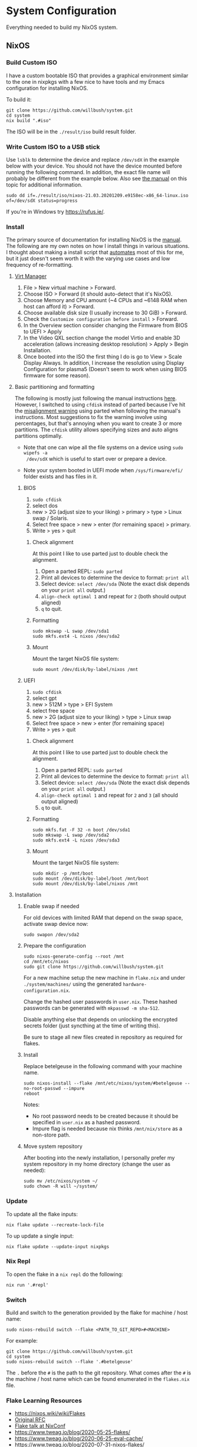 * System Configuration

Everything needed to build my NixOS system.

** NixOS
*** Build Custom ISO

I have a custom bootable ISO that provides a graphical environment similar to
the one in nixpkgs with a few nice to have tools and my Emacs configuration for
installing NixOS.

To build it:

#+begin_src shell
git clone https://github.com/willbush/system.git
cd system
nix build ".#iso"
#+end_src

The ISO will be in the ~./result/iso~ build result folder.

*** Write Custom ISO to a USB stick

Use ~lsblk~ to determine the device and replace ~/dev/sdX~ in the example below
with your device. You should not have the device mounted before running the
following command. In addition, the exact file name will probably be different
from the example below. Also see [[https://nixos.org/manual/nixos/stable/index.html#sec-booting-from-usb][the manual]] on this topic for additional
information.

#+begin_src shell
sudo dd if=./result/iso/nixos-21.03.20201209.e9158ec-x86_64-linux.iso  of=/dev/sdX status=progress
#+end_src

If you're in Windows try https://rufus.ie/.

*** Install

The primary source of documentation for installing NixOS is the [[https://nixos.org/manual/nixos/stable/][manual]]. The
following are my own notes on how I install things in various situations. I
thought about making a install script that [[https://xkcd.com/1319/][automates]] most of this for me, but it
just doesn't seem worth it with the varying use cases and low frequency of
re-formatting.

**** [[https://virt-manager.org/][Virt Manager]]

1. File > New virtual machine > Forward.
2. Choose ISO > Forward (it should auto-detect that it's NixOS).
3. Choose Memory and CPU amount (~4 CPUs and ~6148 RAM when host can afford it)
   > Forward.
4. Choose available disk size (I usually increase to 30 GiB) > Forward.
5. Check the ~Customize configuration before install~ > Forward.
6. In the Overview section consider changing the Firmware from BIOS to UEFI > Apply
7. In the Video QXL section change the model Virtio and enable 3D acceleration
   (allows increasing desktop resolution) > Apply > Begin Installation.
8. Once booted into the ISO the first thing I do is go to View > Scale Display
   Always. In addition, I increase the resolution using Display Configuration
   for plasma5 (Doesn't seem to work when using BIOS firmware for some reason).

**** Basic partitioning and formatting

The following is mostly just following the manual instructions [[https://nixos.org/manual/nixos/stable/index.html#sec-installation-partitioning-UEFI][here]]. However, I
switched to using ~cfdisk~ instead of parted because I've hit the [[https://unix.stackexchange.com/questions/38164/create-partition-aligned-using-parted][misalignment
warning]] using parted when following the manual's instructions. Most suggestions
to fix the warning involve using percentages, but that's annoying when you want
to create 3 or more partitions. The ~cfdisk~ utility allows specifying sizes and
auto aligns partitions optimally.

- Note that one can wipe all the file systems on a device using ~sudo wipefs -a
  /dev/sdX~ which is useful to start over or prepare a device.

- Note your system booted in UEFI mode when ~/sys/firmware/efi/~ folder exists
  and has files in it.

***** BIOS

1. ~sudo cfdisk~
2. select dos
3. new > 2G (adjust size to your liking) > primary > type > Linux swap / Solaris.
4. Select free space > new > enter (for remaining space) > primary.
5. Write > yes > quit

****** Check alignment

At this point I like to use parted just to double check the alignment.

1. Open a parted REPL: ~sudo parted~
2. Print all devices to determine the device to format: ~print all~
3. Select device: ~select /dev/sda~ (Note the exact disk depends on your ~print all~ output.)
4. ~align-check optimal 1~ and repeat for ~2~ (both should output aligned)
5. ~q~ to quit.

****** Formatting

#+begin_src shell
sudo mkswap -L swap /dev/sda1
sudo mkfs.ext4 -L nixos /dev/sda2
#+end_src

****** Mount

Mount the target NixOS file system:

#+begin_src shell
sudo mount /dev/disk/by-label/nixos /mnt
#+end_src

***** UEFI

1. ~sudo cfdisk~
2. select gpt
3. new > 512M > type > EFI System
4. select free space
5. new > 2G (adjust size to your liking) > type > Linux swap
6. Select free space > new > enter (for remaining space)
7. Write > yes > quit

****** Check alignment

At this point I like to use parted just to double check the alignment.

1. Open a parted REPL: ~sudo parted~
2. Print all devices to determine the device to format: ~print all~
3. Select device: ~select /dev/sda~ (Note the exact disk depends on your ~print all~ output.)
4. ~align-check optimal 1~ and repeat for ~2~ and ~3~ (all should output aligned)
5. ~q~ to quit.

****** Formatting

#+begin_src shell
sudo mkfs.fat -F 32 -n boot /dev/sda1
sudo mkswap -L swap /dev/sda2
sudo mkfs.ext4 -L nixos /dev/sda3
#+end_src

****** Mount

Mount the target NixOS file system:

#+begin_src shell
sudo mkdir -p /mnt/boot
sudo mount /dev/disk/by-label/boot /mnt/boot
sudo mount /dev/disk/by-label/nixos /mnt
#+end_src

**** Installation

1. Enable swap if needed

   For old devices with limited RAM that depend on the swap space, activate swap
   device now:

   #+begin_src shell
   sudo swapon /dev/sda2
   #+end_src

2. Prepare the configuration

   #+begin_src shell
   sudo nixos-generate-config --root /mnt
   cd /mnt/etc/nixos
   sudo git clone https://github.com/willbush/system.git
   #+end_src

   For a new machine setup the new machine in ~flake.nix~ and under
   ~./system/machines/~ using the generated ~hardware-configuration.nix~.

   Change the hashed user passwords in ~user.nix~. These hashed passwords can be
   generated with ~mkpasswd -m sha-512~.

   Disable anything else that depends on unlocking the encrypted secrets folder
   (just syncthing at the time of writing this).

   Be sure to stage all new files created in repository as required for flakes.

3. Install

   Replace betelgeuse in the following command with your machine name.

   #+begin_src shell
   sudo nixos-install --flake /mnt/etc/nixos/system/#betelgeuse --no-root-passwd --impure
   reboot
   #+end_src

   Notes:

   - No root password needs to be created because it should be specified in
     ~user.nix~ as a hashed password.
   - Impure flag is needed because nix thinks ~/mnt/nix/store~ as a non-store
     path.

4. Move system repository

   After booting into the newly installation, I personally prefer my system
   repository in my home directory (change the user as needed):

   #+begin_src shell
   sudo mv /etc/nixos/system ~/
   sudo chown -R will ~/system/
   #+end_src

*** Update

To update all the flake inputs:

#+begin_src shell
nix flake update --recreate-lock-file
#+end_src

To up update a single input:

#+begin_src shell
nix flake update --update-input nixpkgs
#+end_src

*** Nix Repl

To open the flake in a ~nix repl~ do the following:

#+begin_src shell
nix run '.#repl'
#+end_src

*** Switch

Build and switch to the generation provided by the flake for machine / host
name:

#+begin_src shell
sudo nixos-rebuild switch --flake <PATH_TO_GIT_REPO>#<MACHINE>
#+end_src

For example:

#+begin_src shell
git clone https://github.com/willbush/system.git
cd system
sudo nixos-rebuild switch --flake '.#betelgeuse'
#+end_src

The ~.~ before the ~#~ is the path to the git repository. What comes after the
~#~ is the machine / host name which can be found enumerated in the ~flakes.nix~
file.

*** Flake Learning Resources

- https://nixos.wiki/wiki/Flakes
- [[https://github.com/tweag/rfcs/blob/flakes/rfcs/0049-flakes.md][Original RFC]]
- [[https://www.youtube.com/watch?v=UeBX7Ide5a0][Flake talk at NixConf]]
- https://www.tweag.io/blog/2020-05-25-flakes/
- https://www.tweag.io/blog/2020-06-25-eval-cache/
- https://www.tweag.io/blog/2020-07-31-nixos-flakes/

**** Flake Examples

- https://github.com/colemickens/nixos-flake-example
- https://github.com/hlissner/dotfiles
- https://github.com/lexuge
- https://github.com/nrdxp/nixflk

** Folder Structure

The following is 1 level deep directory structure generated using ~tree -L 1 -d~.

#+begin_src
.
├── config
├── config-backups
├── emacs
├── keyboard-firmware
├── machines
├── secrets
└── xmonad
#+end_src

*** config

Config files used in NixOS that are symlinked to ~/.config/~ and managed with
[[https://github.com/rycee/home-manager][home manager]].

*** config-backups

Miscellaneous configuration files that I'm backing up and are not deployed
automatically.

*** emacs

My emacs configuration code. See its [[file:emacs/readme.org][readme]] for more information.

*** keyboard-firmware

Holds my keyboard firmware code managed by Nix and the [[file:keyboard-firmware/readme.org][readme]] that goes into
depth on my key layout and customized Evil / Vim keybindings.

*** machines

Machine / host specific configuration files.

*** secrets

A place for me to store encrypted secrets using [[https://github.com/AGWA/git-crypt][git-crypt]].

*** xmonad

My Xmonad configuration code which is symlinked by home-manager. See its [[file:xmonad/readme.org][readme]]
for more information.
